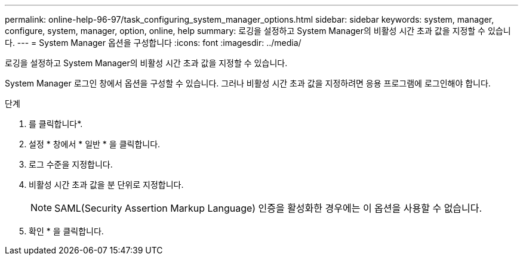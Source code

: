 ---
permalink: online-help-96-97/task_configuring_system_manager_options.html 
sidebar: sidebar 
keywords: system, manager, configure, system, manager, option, online, help 
summary: 로깅을 설정하고 System Manager의 비활성 시간 초과 값을 지정할 수 있습니다. 
---
= System Manager 옵션을 구성합니다
:icons: font
:imagesdir: ../media/


[role="lead"]
로깅을 설정하고 System Manager의 비활성 시간 초과 값을 지정할 수 있습니다.

System Manager 로그인 창에서 옵션을 구성할 수 있습니다. 그러나 비활성 시간 초과 값을 지정하려면 응용 프로그램에 로그인해야 합니다.

.단계
. 를 클릭합니다image:../media/nas_bridge_202_icon_settings_olh_96_97.gif[""]*.
. 설정 * 창에서 * 일반 * 을 클릭합니다.
. 로그 수준을 지정합니다.
. 비활성 시간 초과 값을 분 단위로 지정합니다.
+
[NOTE]
====
SAML(Security Assertion Markup Language) 인증을 활성화한 경우에는 이 옵션을 사용할 수 없습니다.

====
. 확인 * 을 클릭합니다.

